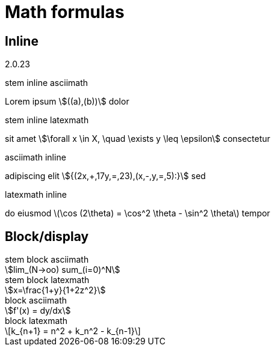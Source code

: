= Math formulas
:stem:

== Inline

{asciidoctor-version}

.stem inline asciimath
Lorem ipsum  stem:[((a),(b))] dolor

.stem inline latexmath
sit amet stem:[\forall x \in X, \quad \exists y \leq \epsilon] consectetur

.asciimath inline
adipiscing elit asciimath:[{(2x,+,17y,=,23),(x,-,y,=,5):}] sed

.latexmath inline
do eiusmod latexmath:[\cos (2\theta) = \cos^2 \theta - \sin^2 \theta] tempor

== Block/display
.stem block asciimath
[stem]
++++
lim_(N->oo) sum_(i=0)^N
++++
.stem block latexmath
[stem]
++++
x=\frac{1+y}{1+2z^2}
++++
.block asciimath
[asciimath]
++++
f'(x) = dy/dx
++++
.block latexmath
[latexmath]
++++
k_{n+1} = n^2 + k_n^2 - k_{n-1}
++++
